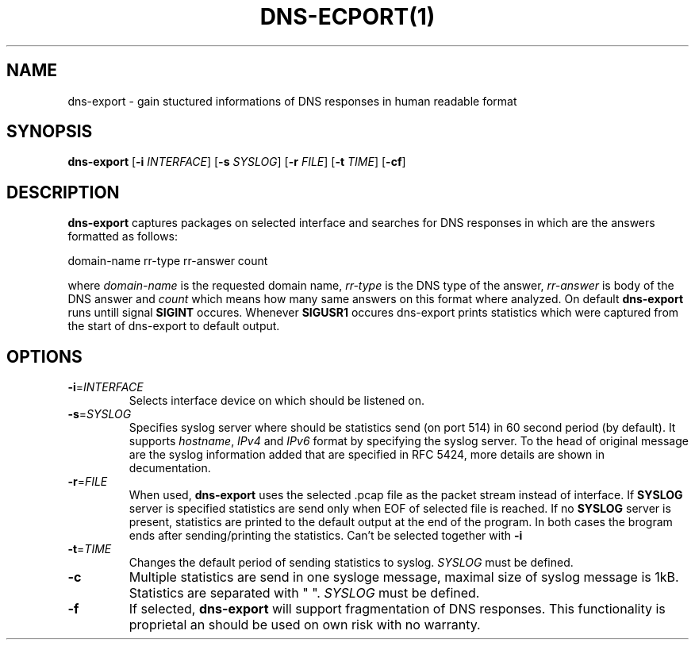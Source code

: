 .TH DNS-ECPORT(1)
.SH NAME
dns-export \- gain stuctured informations of DNS responses in human readable format
.SH SYNOPSIS
.B dns-export
[\fB\-i\fR \fIINTERFACE\fR]
[\fB\-s\fR \fISYSLOG\fR]
[\fB\-r\fR \fIFILE\fR]
[\fB\-t\fR \fITIME\fR]
[\fB\-cf\fR]
.SH DESCRIPTION
.B dns-export
captures packages on selected interface and searches for DNS responses in which are the answers formatted as follows:
.LP
domain-name rr-type rr-answer count
.LP
where \fIdomain-name\fR is the requested domain name, \fIrr-type\fR is the DNS type of the answer, \fIrr-answer\fR is body of the DNS answer and \fIcount\fR which means how many same answers on this format where analyzed. On default
.B dns-export
runs untill signal \fBSIGINT\fR occures. Whenever \fBSIGUSR1\fR occures dns-export prints statistics which were captured from the start of dns-export to default output.
.SH OPTIONS
.TP
.BR \-i = \fIINTERFACE\fR
Selects interface device on which should be listened on.
.TP
.BR \-s = \fISYSLOG\fR
Specifies syslog server where should be statistics send (on port 514) in 60 second period (by default). It supports \fIhostname\fR, \fIIPv4\fR and \fIIPv6\fR format by specifying the syslog server. To the head of original message are the syslog information added that are specified in RFC 5424, more details are shown in decumentation.
.TP
.BR \-r = \fIFILE\fR
When used, \fBdns-export\fR uses the selected .pcap file as the packet stream instead of interface. If \fBSYSLOG\fR server is specified statistics are send only when EOF of selected file is reached. If no \fBSYSLOG\fR server is present, statistics are printed to the default output at the end of the program. In both cases the brogram ends after sending/printing the statistics. Can't be selected together with \fB-i\fR   
.TP
.BR \-t = \fITIME\fR
Changes the default period of sending statistics to syslog. 
\fISYSLOG\fR must be defined.
.TP
.BR \-c\fR
Multiple statistics are send in one sysloge message, maximal size of syslog message is 1kB. Statistics are separated with " ".
\fISYSLOG\fR must be defined.
.TP
.BR \-f\fR
If selected, \fBdns-export\fR will support fragmentation of DNS responses. This functionality is proprietal an should be used on own risk with no warranty.      
